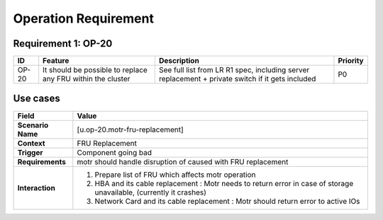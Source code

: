 =====================
Operation Requirement
=====================

Requirement 1: OP-20
=================

.. list-table::
   :header-rows: 1

   * - ID
     - Feature
     - Description
     - Priority
   * - OP-20
     - It should be possible to replace any FRU within the cluster 
     - See full list from LR R1 spec, including server replacement + private switch if it gets included 
     - P0

**Use cases**
=================
.. list-table::
   :header-rows: 1

   * - **Field**
     - **Value**
   * - **Scenario Name**
     - [u.op-20.motr-fru-replacement]
   * - **Context**
     - FRU Replacement
   * - **Trigger**
     - Component going bad
   * - **Requirements**
     - motr should handle disruption of caused with FRU replacement
   * - **Interaction**
     - #. Prepare list of FRU which affects motr operation
       #. HBA and its cable replacement : Motr needs to return error in case of storage unavailable, (currently it crashes)
       #. Network Card and its cable replacement : Motr should return error to active IOs

